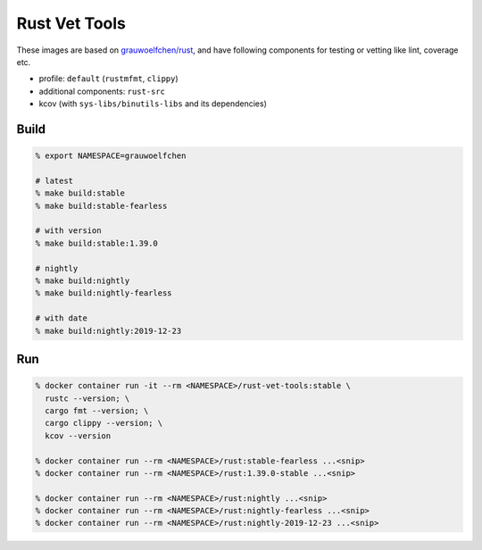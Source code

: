 Rust Vet Tools
==============

These images are based on `grauwoelfchen/rust`_, and have following components  
for testing or vetting like lint, coverage etc.

.. _grauwoelfchen/rust: https://hub.docker.com/r/grauwoelfchen/rust/

* profile: ``default`` (``rustmfmt``, ``clippy``)
* additional components: ``rust-src``
* kcov (with ``sys-libs/binutils-libs`` and its dependencies)

Build
-----

.. code:: zsh

   % export NAMESPACE=grauwoelfchen

   # latest
   % make build:stable
   % make build:stable-fearless

   # with version
   % make build:stable:1.39.0

   # nightly
   % make build:nightly
   % make build:nightly-fearless

   # with date
   % make build:nightly:2019-12-23


Run
---

.. code:: zsh

   % docker container run -it --rm <NAMESPACE>/rust-vet-tools:stable \
     rustc --version; \
     cargo fmt --version; \
     cargo clippy --version; \
     kcov --version

   % docker container run --rm <NAMESPACE>/rust:stable-fearless ...<snip>
   % docker container run --rm <NAMESPACE>/rust:1.39.0-stable ...<snip>

   % docker container run --rm <NAMESPACE>/rust:nightly ...<snip>
   % docker container run --rm <NAMESPACE>/rust:nightly-fearless ...<snip>
   % docker container run --rm <NAMESPACE>/rust:nightly-2019-12-23 ...<snip>
